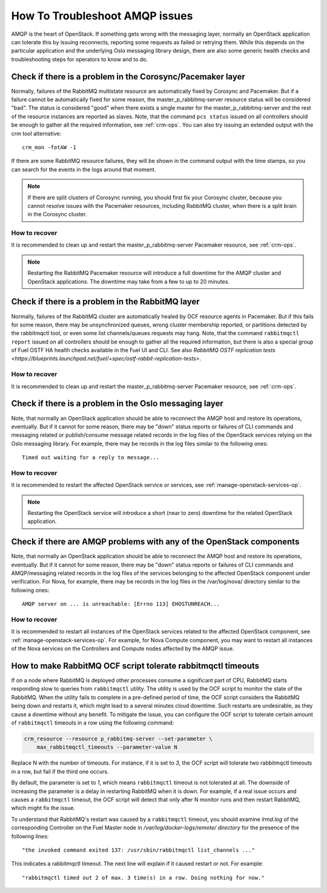 .. index:: HowTo: Troubleshoot AMQP issues

.. _tshoot-amqp-ops:

How To Troubleshoot AMQP issues
===============================

AMQP is the heart of OpenStack. If something gets wrong with
the messaging layer, normally an OpenStack application can tolerate
this by issuing reconnects, reporting some requests as failed or
retrying them. While this depends on the particular application
and the underlying Oslo messaging library design, there are also some
generic health checks and troubleshooting steps for operators to
know and to do.

Check if there is a problem in the Corosync/Pacemaker layer
-----------------------------------------------------------

Normally, failures of the RabbitMQ multistate resource are automatically
fixed by Corosync and Pacemaker. But if a failure cannot be automatically fixed
for some reason, the master_p_rabbitmq-server resource status will be considered "bad".
The status is considered "good" when there exists a single master for the
master_p_rabbitmq-server and the rest of the resource instances are reported
as slaves. Note, that the command ``pcs status`` issued on all controllers
should be enough to gather all the required information, see :ref:`crm-ops`.
You can also try issuing an extended output with the crm tool alternative:

::

    crm_mon -fotAW -1

If there are some RabbitMQ resource failures, they will
be shown in the command output with the time stamps, so you can
search for the events in the logs around that moment.

.. note:: If there are split clusters of Corosync running, you should
  first fix your Corosync cluster, because you cannot resolve issues with the
  Pacemaker resources, including RabbitMQ cluster, when there is a
  split brain in the Corosync cluster.

How to recover
++++++++++++++

It is recommended to clean up and restart the master_p_rabbitmq-server
Pacemaker resource, see :ref:`crm-ops`.

.. note:: Restarting the RabbitMQ Pacemaker resource will introduce
  a full downtime for the AMQP cluster and OpenStack applications.
  The downtime may take from a few to up to 20 minutes.

Check if there is a problem in the RabbitMQ layer
-------------------------------------------------

Normally, failures of the RabbitMQ cluster are automatically healed
by OCF resource agents in Pacemaker. But if this fails for some
reason, there may be unsynchronized queues, wrong cluster membership
reported, or partitions detected by the rabbitmqctl tool, or even
some list channels/queues requests may hang. Note, that the
command ``rabbitmqctl report`` issued on all controllers should be enough
to gather all the required information, but there is also a special group
of Fuel OSTF HA health checks available in the Fuel UI and CLI. See also
`RabbitMQ OSTF replication tests <https://blueprints.launchpad.net/fuel/+spec/ostf-rabbit-replication-tests>`.

How to recover
++++++++++++++

It is recommended to clean up and restart the master_p_rabbitmq-server
Pacemaker resource, see :ref:`crm-ops`.

Check if there is a problem in the Oslo messaging layer
-------------------------------------------------------

Note, that normally an OpenStack application should be able to
reconnect the AMQP host and restore its operations, eventually.
But if it cannot for some reason, there may be "down" status reports
or failures of CLI commands and messaging related or
publish/consume message related records in the log files of the OpenStack
services relying on the Oslo messaging library.
For example, there may be records in the log files
similar to the following ones:

::

    Timed out waiting for a reply to message...

How to recover
++++++++++++++

It is recommended to restart the affected OpenStack service or
services, see :ref:`manage-openstack-services-op`.

.. note:: Restarting the OpenStack service will introduce
  a short (near to zero) downtime for the related OpenStack application.

Check if there are AMQP problems with any of the OpenStack components
---------------------------------------------------------------------

Note, that normally an OpenStack application should be able to
reconnect the AMQP host and restore its operations, eventually.
But if it cannot for some reason, there may be "down" status reports
or failures of CLI commands and AMQP/messaging related records in the log
files of the services belonging to the affected OpenStack component
under verification.
For Nova, for example, there may be records in the log files in
the /var/log/nova/ directory similar to the following ones:

::

    AMQP server on ... is unreachable: [Errno 113] EHOSTUNREACH...

How to recover
++++++++++++++

It is recommended to restart all instances of the OpenStack services
related to the affected OpenStack component,
see :ref:`manage-openstack-services-op`.
For example, for Nova Compute component, you may want to restart all
instances of the Nova services on the Controllers and Compute nodes affected
by the AMQP issue.


How to make RabbitMQ OCF script tolerate rabbitmqctl timeouts
-------------------------------------------------------------

If on a node where RabbitMQ is deployed other processes consume
a significant part of CPU, RabbitMQ starts responding
slow to queries from ``rabbitmqctl`` utility. The utility is
used by the OCF script to monitor the state of the RabbitMQ.
When the utility fails to complete in a pre-defined period of time,
the OCF script considers the RabbitMQ being down and restarts it,
which might lead to a several minutes cloud downtime. Such restarts
are undesirable, as they cause a downtime without any benefit.
To mitigate the issue, you can configure the OCF script to tolerate
certain amount of ``rabbitmqctl`` timeouts in a row using the
following command:

.. code-block:: console

       crm_resource --resource p_rabbitmq-server --set-parameter \
           max_rabbitmqctl_timeouts --parameter-value N

Replace N with the number of timeouts. For instance,
if it is set to `3`, the OCF script will tolerate two rabbitmqctl
timeouts in a row, but fail if the third one occurs.

By default, the parameter is set to `1`, which means ``rabbitmqctl``
timeout is not tolerated at all. The downside of increasing the
parameter is a delay in restarting RabbitMQ when it is down.
For example, if a real issue occurs and causes a ``rabbitmqctl``
timeout, the OCF script will detect that only after N monitor runs
and then restart RabbitMQ, which might fix the issue.

To understand that RabbitMQ's restart was caused by a ``rabbitmqctl``
timeout, you should examine `lrmd.log` of the corresponding Controller
on the Fuel Master node in `/var/log/docker-logs/remote/ directory`
for the presence of the following lines:

::

    "the invoked command exited 137: /usr/sbin/rabbitmqctl list_channels ..."

This indicates a rabbitmqctl timeout. The next line will explain if it
caused restart or not. For example:

::

     "rabbitmqctl timed out 2 of max. 3 time(s) in a row. Doing nothing for now."

